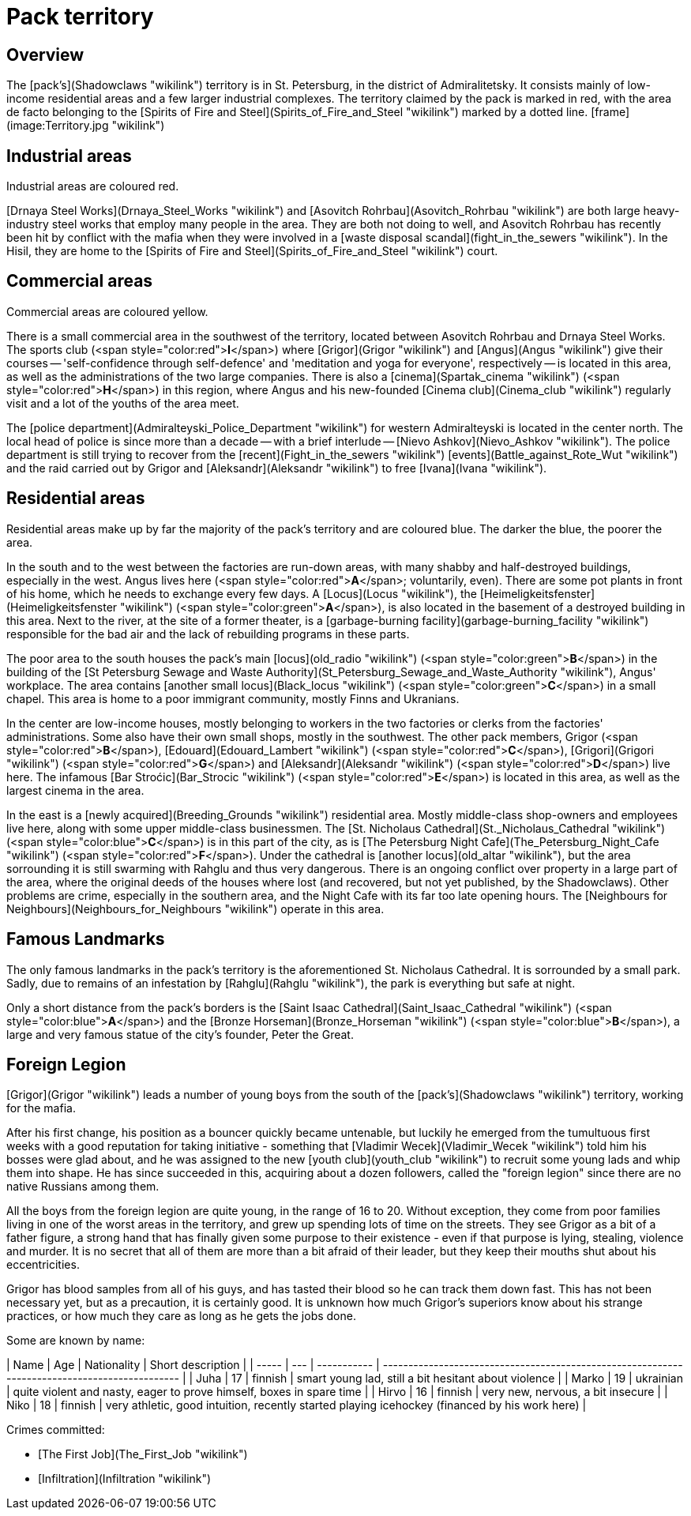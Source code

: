 = Pack territory

== Overview

The [pack's](Shadowclaws "wikilink") territory is in St. Petersburg, in
the district of Admiralitetsky. It consists mainly of low-income
residential areas and a few larger industrial complexes. The territory
claimed by the pack is marked in red, with the area de facto belonging
to the [Spirits of Fire and Steel](Spirits_of_Fire_and_Steel "wikilink")
marked by a dotted line. [frame](image:Territory.jpg "wikilink")

== Industrial areas

Industrial areas are coloured red.

[Drnaya Steel Works](Drnaya_Steel_Works "wikilink") and [Asovitch
Rohrbau](Asovitch_Rohrbau "wikilink") are both large heavy-industry
steel works that employ many people in the area. They are both not doing
to well, and Asovitch Rohrbau has recently been hit by conflict with the
mafia when they were involved in a [waste disposal
scandal](fight_in_the_sewers "wikilink"). In the Hisil, they are home to
the [Spirits of Fire and Steel](Spirits_of_Fire_and_Steel "wikilink")
court.

== Commercial areas

Commercial areas are coloured yellow.

There is a small commercial area in the southwest of the territory,
located between Asovitch Rohrbau and Drnaya Steel Works. The sports club
(<span style="color:red">**I**</span>) where [Grigor](Grigor "wikilink")
and [Angus](Angus "wikilink") give their courses -- 'self-confidence
through self-defence' and 'meditation and yoga for everyone',
respectively -- is located in this area, as well as the administrations
of the two large companies. There is also a
[cinema](Spartak_cinema "wikilink")
(<span style="color:red">**H**</span>) in this region, where Angus and
his new-founded [Cinema club](Cinema_club "wikilink") regularly visit
and a lot of the youths of the area meet.

The [police department](Admiralteyski_Police_Department "wikilink") for
western Admiralteyski is located in the center north. The local head of
police is since more than a decade -- with a brief interlude -- [Nievo
Ashkov](Nievo_Ashkov "wikilink"). The police department is still trying
to recover from the [recent](Fight_in_the_sewers "wikilink")
[events](Battle_against_Rote_Wut "wikilink") and the raid carried out by
Grigor and [Aleksandr](Aleksandr "wikilink") to free
[Ivana](Ivana "wikilink").

== Residential areas

Residential areas make up by far the majority of the pack's territory
and are coloured blue. The darker the blue, the poorer the area.

In the south and to the west between the factories are run-down areas,
with many shabby and half-destroyed buildings, especially in the west.
Angus lives here (<span style="color:red">**A**</span>; voluntarily,
even). There are some pot plants in front of his home, which he needs to
exchange every few days. A [Locus](Locus "wikilink"), the
[Heimeligkeitsfenster](Heimeligkeitsfenster "wikilink")
(<span style="color:green">**A**</span>), is also located in the
basement of a destroyed building in this area. Next to the river, at the
site of a former theater, is a [garbage-burning
facility](garbage-burning_facility "wikilink") responsible for the bad
air and the lack of rebuilding programs in these parts.

The poor area to the south houses the pack's main
[locus](old_radio "wikilink") (<span style="color:green">**B**</span>)
in the building of the [St Petersburg Sewage and Waste
Authority](St_Petersburg_Sewage_and_Waste_Authority "wikilink"), Angus'
workplace. The area contains [another small
locus](Black_locus "wikilink") (<span style="color:green">**C**</span>)
in a small chapel. This area is home to a poor immigrant community,
mostly Finns and Ukranians.

In the center are low-income houses, mostly belonging to workers in the
two factories or clerks from the factories' administrations. Some also
have their own small shops, mostly in the southwest. The other pack
members, Grigor (<span style="color:red">**B**</span>),
[Edouard](Edouard_Lambert "wikilink")
(<span style="color:red">**C**</span>), [Grigori](Grigori "wikilink")
(<span style="color:red">**G**</span>) and
[Aleksandr](Aleksandr "wikilink") (<span style="color:red">**D**</span>)
live here. The infamous [Bar Stroćic](Bar_Strocic "wikilink")
(<span style="color:red">**E**</span>) is located in this area, as well
as the largest cinema in the area.

In the east is a [newly acquired](Breeding_Grounds "wikilink")
residential area. Mostly middle-class shop-owners and employees live
here, along with some upper middle-class businessmen. The [St. Nicholaus
Cathedral](St._Nicholaus_Cathedral "wikilink")
(<span style="color:blue">**C**</span>) is in this part of the city, as
is [The Petersburg Night Cafe](The_Petersburg_Night_Cafe "wikilink")
(<span style="color:red">**F**</span>). Under the cathedral is [another
locus](old_altar "wikilink"), but the area sorrounding it is still
swarming with Rahglu and thus very dangerous. There is an ongoing
conflict over property in a large part of the area, where the original
deeds of the houses where lost (and recovered, but not yet published, by
the Shadowclaws). Other problems are crime, especially in the southern
area, and the Night Cafe with its far too late opening hours. The
[Neighbours for Neighbours](Neighbours_for_Neighbours "wikilink")
operate in this area.

== Famous Landmarks

The only famous landmarks in the pack's territory is the aforementioned
St. Nicholaus Cathedral. It is sorrounded by a small park. Sadly, due to
remains of an infestation by [Rahglu](Rahglu "wikilink"), the park is
everything but safe at night.

Only a short distance from the pack's borders is the [Saint Isaac
Cathedral](Saint_Isaac_Cathedral "wikilink")
(<span style="color:blue">**A**</span>) and the [Bronze
Horseman](Bronze_Horseman "wikilink")
(<span style="color:blue">**B**</span>), a large and very famous statue
of the city's founder, Peter the Great.


== Foreign Legion

[Grigor](Grigor "wikilink") leads a number of young boys from the south
of the [pack's](Shadowclaws "wikilink") territory, working for the
mafia.

After his first change, his position as a bouncer quickly became
untenable, but luckily he emerged from the tumultuous first weeks with a
good reputation for taking initiative - something that [Vladimir
Wecek](Vladimir_Wecek "wikilink") told him his bosses were glad about,
and he was assigned to the new [youth club](youth_club "wikilink") to
recruit some young lads and whip them into shape. He has since succeeded
in this, acquiring about a dozen followers, called the "foreign legion"
since there are no native Russians among them.

All the boys from the foreign legion are quite young, in the range of 16
to 20. Without exception, they come from poor families living in one of
the worst areas in the territory, and grew up spending lots of time on
the streets. They see Grigor as a bit of a father figure, a strong hand
that has finally given some purpose to their existence - even if that
purpose is lying, stealing, violence and murder. It is no secret that
all of them are more than a bit afraid of their leader, but they keep
their mouths shut about his eccentricities.

Grigor has blood samples from all of his guys, and has tasted their
blood so he can track them down fast. This has not been necessary yet,
but as a precaution, it is certainly good. It is unknown how much
Grigor's superiors know about his strange practices, or how much they
care as long as he gets the jobs done.

Some are known by
name:

| Name  | Age | Nationality | Short description                                                                             |
| ----- | --- | ----------- | --------------------------------------------------------------------------------------------- |
| Juha  | 17  | finnish     | smart young lad, still a bit hesitant about violence                                          |
| Marko | 19  | ukrainian   | quite violent and nasty, eager to prove himself, boxes in spare time                          |
| Hirvo | 16  | finnish     | very new, nervous, a bit insecure                                                             |
| Niko  | 18  | finnish     | very athletic, good intuition, recently started playing icehockey (financed by his work here) |

Crimes committed:

  - [The First Job](The_First_Job "wikilink")
  - [Infiltration](Infiltration "wikilink")
